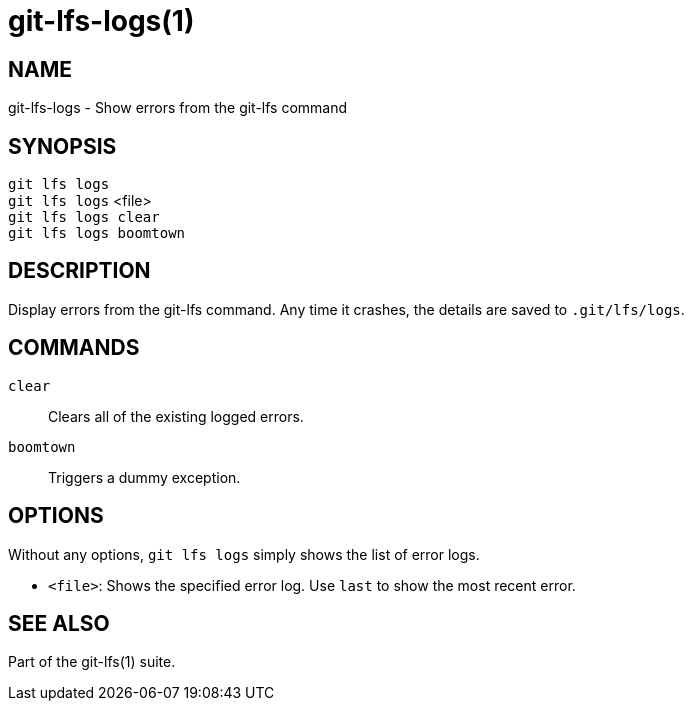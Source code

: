 = git-lfs-logs(1)

== NAME

git-lfs-logs - Show errors from the git-lfs command

== SYNOPSIS

`git lfs logs` +
`git lfs logs` <file> +
`git lfs logs clear` +
`git lfs logs boomtown`

== DESCRIPTION

Display errors from the git-lfs command. Any time it crashes, the
details are saved to `.git/lfs/logs`.

== COMMANDS

`clear`::
  Clears all of the existing logged errors.
`boomtown`::
  Triggers a dummy exception.

== OPTIONS

Without any options, `git lfs logs` simply shows the list of error logs.

* `<file>`: Shows the specified error log. Use `last` to show the most recent
error.

== SEE ALSO

Part of the git-lfs(1) suite.
